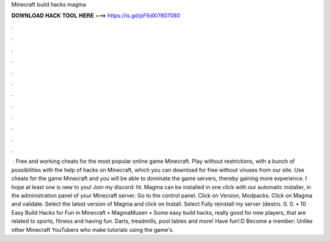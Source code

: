 Minecraft build hacks magma

𝐃𝐎𝐖𝐍𝐋𝐎𝐀𝐃 𝐇𝐀𝐂𝐊 𝐓𝐎𝐎𝐋 𝐇𝐄𝐑𝐄 ===> https://is.gd/pF6dXi?807080

.

.

.

.

.

.

.

.

.

.

.

.

 · Free and working cheats for the most popular online game Minecraft. Play without restrictions, with a bunch of possibilities with the help of hacks on Minecraft, which you can download for free without viruses from our site. Use cheats for the game Minecraft and you will be able to dominate the game servers, thereby gaining more experience. I hope at least one is new to you! Join my discord: ht. Magma can be installed in one click with our automatic installer, in the administration panel of your Minecraft server. Go to the control panel. Click on Version, Modpacks. Click on Magma and validate. Select the latest version of Magma and click on Install. Select Fully reinstall my server (destro. 0. 0. • 10 Easy Build Hacks for Fun in Minecraft • MagmaMusen • Some easy build hacks, really good for new players, that are related to sports, fitness and having fun. Darts, treadmills, pool tables and more! Have fun!:D Become a member:  Unlike other Minecraft YouTubers who make tutorials using the game's.